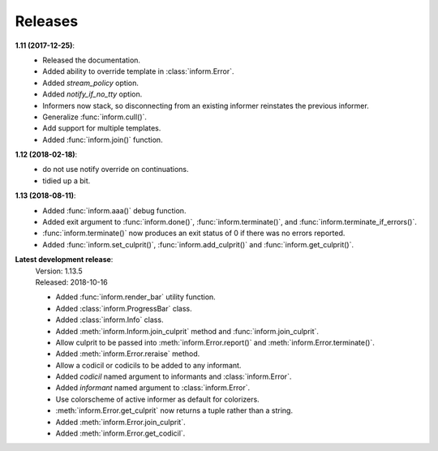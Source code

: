 Releases
========

**1.11 (2017-12-25)**:
    - Released the documentation.
    - Added ability to override template in :class:`inform.Error`.
    - Added *stream_policy* option.
    - Added *notify_if_no_tty* option.
    - Informers now stack, so disconnecting from an existing informer reinstates 
      the previous informer.
    - Generalize :func:`inform.cull()`.
    - Add support for multiple templates.
    - Added :func:`inform.join()` function.

**1.12 (2018-02-18)**:
    - do not use notify override on continuations.
    - tidied up a bit.

**1.13 (2018-08-11)**:
    - Added :func:`inform.aaa()` debug function.
    - Added exit argument to :func:`inform.done()`, :func:`inform.terminate()`, 
      and :func:`inform.terminate_if_errors()`.
    - :func:`inform.terminate()` now produces an exit status of 0 if there was 
      no errors reported.
    - Added :func:`inform.set_culprit()`, :func:`inform.add_culprit()`
      and :func:`inform.get_culprit()`.

**Latest development release**:
    | Version: 1.13.5
    | Released: 2018-10-16

    - Added :func:`inform.render_bar` utility function.
    - Added :class:`inform.ProgressBar` class.
    - Added :class:`inform.Info` class.
    - Added :meth:`inform.Inform.join_culprit` method and 
      :func:`inform.join_culprit`.
    - Allow culprit to be passed into :meth:`inform.Error.report()` and 
      :meth:`inform.Error.terminate()`.
    - Added :meth:`inform.Error.reraise` method.
    - Allow a codicil or codicils to be added to any informant.
    - Added *codicil* named argument to informants and :class:`inform.Error`.
    - Added *informant* named argument to :class:`inform.Error`.
    - Use colorscheme of active informer as default for colorizers.
    - :meth:`inform.Error.get_culprit` now returns a tuple rather than a string.
    - Added :meth:`inform.Error.join_culprit`.
    - Added :meth:`inform.Error.get_codicil`.
